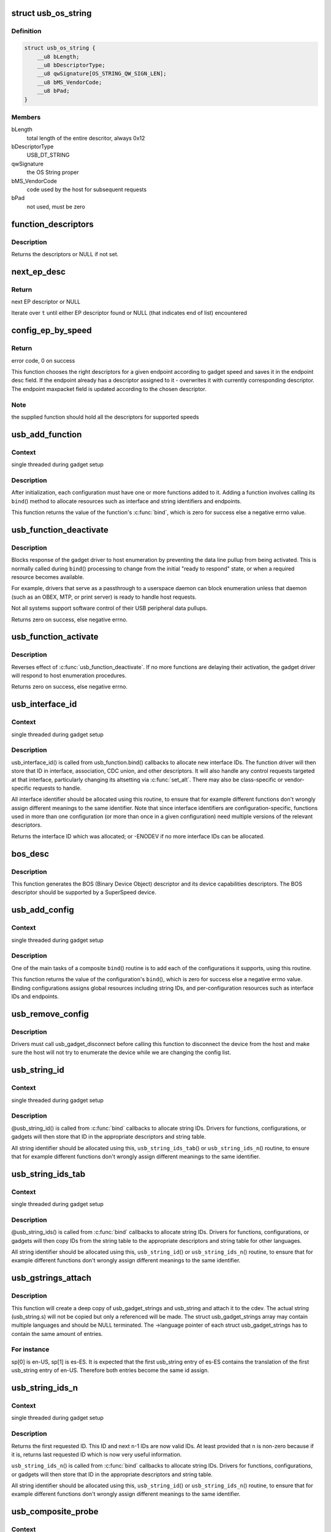 .. -*- coding: utf-8; mode: rst -*-
.. src-file: drivers/usb/gadget/composite.c

.. _`usb_os_string`:

struct usb_os_string
====================

.. c:type:: struct usb_os_string

    represents OS String to be reported by a gadget

.. _`usb_os_string.definition`:

Definition
----------

.. code-block:: c

    struct usb_os_string {
        __u8 bLength;
        __u8 bDescriptorType;
        __u8 qwSignature[OS_STRING_QW_SIGN_LEN];
        __u8 bMS_VendorCode;
        __u8 bPad;
    }

.. _`usb_os_string.members`:

Members
-------

bLength
    total length of the entire descritor, always 0x12

bDescriptorType
    USB_DT_STRING

qwSignature
    the OS String proper

bMS_VendorCode
    code used by the host for subsequent requests

bPad
    not used, must be zero

.. _`function_descriptors`:

function_descriptors
====================

.. c:function:: struct usb_descriptor_header **function_descriptors(struct usb_function *f, enum usb_device_speed speed)

    get function descriptors for speed

    :param struct usb_function \*f:
        the function

    :param enum usb_device_speed speed:
        the speed

.. _`function_descriptors.description`:

Description
-----------

Returns the descriptors or NULL if not set.

.. _`next_ep_desc`:

next_ep_desc
============

.. c:function:: struct usb_descriptor_header**next_ep_desc(struct usb_descriptor_header **t)

    advance to the next EP descriptor

    :param struct usb_descriptor_header \*\*t:
        currect pointer within descriptor array

.. _`next_ep_desc.return`:

Return
------

next EP descriptor or NULL

Iterate over \ ``t``\  until either EP descriptor found or
NULL (that indicates end of list) encountered

.. _`config_ep_by_speed`:

config_ep_by_speed
==================

.. c:function:: int config_ep_by_speed(struct usb_gadget *g, struct usb_function *f, struct usb_ep *_ep)

    configures the given endpoint according to gadget speed.

    :param struct usb_gadget \*g:
        pointer to the gadget

    :param struct usb_function \*f:
        usb function

    :param struct usb_ep \*_ep:
        the endpoint to configure

.. _`config_ep_by_speed.return`:

Return
------

error code, 0 on success

This function chooses the right descriptors for a given
endpoint according to gadget speed and saves it in the
endpoint desc field. If the endpoint already has a descriptor
assigned to it - overwrites it with currently corresponding
descriptor. The endpoint maxpacket field is updated according
to the chosen descriptor.

.. _`config_ep_by_speed.note`:

Note
----

the supplied function should hold all the descriptors
for supported speeds

.. _`usb_add_function`:

usb_add_function
================

.. c:function:: int usb_add_function(struct usb_configuration *config, struct usb_function *function)

    add a function to a configuration

    :param struct usb_configuration \*config:
        the configuration

    :param struct usb_function \*function:
        the function being added

.. _`usb_add_function.context`:

Context
-------

single threaded during gadget setup

.. _`usb_add_function.description`:

Description
-----------

After initialization, each configuration must have one or more
functions added to it.  Adding a function involves calling its \ ``bind``\ ()
method to allocate resources such as interface and string identifiers
and endpoints.

This function returns the value of the function's \ :c:func:`bind`\ , which is
zero for success else a negative errno value.

.. _`usb_function_deactivate`:

usb_function_deactivate
=======================

.. c:function:: int usb_function_deactivate(struct usb_function *function)

    prevent function and gadget enumeration

    :param struct usb_function \*function:
        the function that isn't yet ready to respond

.. _`usb_function_deactivate.description`:

Description
-----------

Blocks response of the gadget driver to host enumeration by
preventing the data line pullup from being activated.  This is
normally called during \ ``bind``\ () processing to change from the
initial "ready to respond" state, or when a required resource
becomes available.

For example, drivers that serve as a passthrough to a userspace
daemon can block enumeration unless that daemon (such as an OBEX,
MTP, or print server) is ready to handle host requests.

Not all systems support software control of their USB peripheral
data pullups.

Returns zero on success, else negative errno.

.. _`usb_function_activate`:

usb_function_activate
=====================

.. c:function:: int usb_function_activate(struct usb_function *function)

    allow function and gadget enumeration

    :param struct usb_function \*function:
        function on which \ :c:func:`usb_function_activate`\  was called

.. _`usb_function_activate.description`:

Description
-----------

Reverses effect of \ :c:func:`usb_function_deactivate`\ .  If no more functions
are delaying their activation, the gadget driver will respond to
host enumeration procedures.

Returns zero on success, else negative errno.

.. _`usb_interface_id`:

usb_interface_id
================

.. c:function:: int usb_interface_id(struct usb_configuration *config, struct usb_function *function)

    allocate an unused interface ID

    :param struct usb_configuration \*config:
        configuration associated with the interface

    :param struct usb_function \*function:
        function handling the interface

.. _`usb_interface_id.context`:

Context
-------

single threaded during gadget setup

.. _`usb_interface_id.description`:

Description
-----------

usb_interface_id() is called from usb_function.bind() callbacks to
allocate new interface IDs.  The function driver will then store that
ID in interface, association, CDC union, and other descriptors.  It
will also handle any control requests targeted at that interface,
particularly changing its altsetting via \ :c:func:`set_alt`\ .  There may
also be class-specific or vendor-specific requests to handle.

All interface identifier should be allocated using this routine, to
ensure that for example different functions don't wrongly assign
different meanings to the same identifier.  Note that since interface
identifiers are configuration-specific, functions used in more than
one configuration (or more than once in a given configuration) need
multiple versions of the relevant descriptors.

Returns the interface ID which was allocated; or -ENODEV if no
more interface IDs can be allocated.

.. _`bos_desc`:

bos_desc
========

.. c:function:: int bos_desc(struct usb_composite_dev *cdev)

    prepares the BOS descriptor.

    :param struct usb_composite_dev \*cdev:
        pointer to usb_composite device to generate the bos
        descriptor for

.. _`bos_desc.description`:

Description
-----------

This function generates the BOS (Binary Device Object)
descriptor and its device capabilities descriptors. The BOS
descriptor should be supported by a SuperSpeed device.

.. _`usb_add_config`:

usb_add_config
==============

.. c:function:: int usb_add_config(struct usb_composite_dev *cdev, struct usb_configuration *config, int (*bind)(struct usb_configuration *))

    add a configuration to a device.

    :param struct usb_composite_dev \*cdev:
        wraps the USB gadget

    :param struct usb_configuration \*config:
        the configuration, with bConfigurationValue assigned

    :param int (\*bind)(struct usb_configuration \*):
        the configuration's bind function

.. _`usb_add_config.context`:

Context
-------

single threaded during gadget setup

.. _`usb_add_config.description`:

Description
-----------

One of the main tasks of a composite \ ``bind``\ () routine is to
add each of the configurations it supports, using this routine.

This function returns the value of the configuration's \ ``bind``\ (), which
is zero for success else a negative errno value.  Binding configurations
assigns global resources including string IDs, and per-configuration
resources such as interface IDs and endpoints.

.. _`usb_remove_config`:

usb_remove_config
=================

.. c:function:: void usb_remove_config(struct usb_composite_dev *cdev, struct usb_configuration *config)

    remove a configuration from a device.

    :param struct usb_composite_dev \*cdev:
        wraps the USB gadget

    :param struct usb_configuration \*config:
        the configuration

.. _`usb_remove_config.description`:

Description
-----------

Drivers must call usb_gadget_disconnect before calling this function
to disconnect the device from the host and make sure the host will not
try to enumerate the device while we are changing the config list.

.. _`usb_string_id`:

usb_string_id
=============

.. c:function:: int usb_string_id(struct usb_composite_dev *cdev)

    allocate an unused string ID

    :param struct usb_composite_dev \*cdev:
        the device whose string descriptor IDs are being allocated

.. _`usb_string_id.context`:

Context
-------

single threaded during gadget setup

.. _`usb_string_id.description`:

Description
-----------

@usb_string_id() is called from \ :c:func:`bind`\  callbacks to allocate
string IDs.  Drivers for functions, configurations, or gadgets will
then store that ID in the appropriate descriptors and string table.

All string identifier should be allocated using this,
\ ``usb_string_ids_tab``\ () or \ ``usb_string_ids_n``\ () routine, to ensure
that for example different functions don't wrongly assign different
meanings to the same identifier.

.. _`usb_string_ids_tab`:

usb_string_ids_tab
==================

.. c:function:: int usb_string_ids_tab(struct usb_composite_dev *cdev, struct usb_string *str)

    allocate unused string IDs in batch

    :param struct usb_composite_dev \*cdev:
        the device whose string descriptor IDs are being allocated

    :param struct usb_string \*str:
        an array of usb_string objects to assign numbers to

.. _`usb_string_ids_tab.context`:

Context
-------

single threaded during gadget setup

.. _`usb_string_ids_tab.description`:

Description
-----------

@usb_string_ids() is called from \ :c:func:`bind`\  callbacks to allocate
string IDs.  Drivers for functions, configurations, or gadgets will
then copy IDs from the string table to the appropriate descriptors
and string table for other languages.

All string identifier should be allocated using this,
\ ``usb_string_id``\ () or \ ``usb_string_ids_n``\ () routine, to ensure that for
example different functions don't wrongly assign different meanings
to the same identifier.

.. _`usb_gstrings_attach`:

usb_gstrings_attach
===================

.. c:function:: struct usb_string *usb_gstrings_attach(struct usb_composite_dev *cdev, struct usb_gadget_strings **sp, unsigned n_strings)

    attach gadget strings to a cdev and assign ids

    :param struct usb_composite_dev \*cdev:
        the device whose string descriptor IDs are being allocated
        and attached.

    :param struct usb_gadget_strings \*\*sp:
        an array of usb_gadget_strings to attach.

    :param unsigned n_strings:
        number of entries in each usb_strings array (sp[]->strings)

.. _`usb_gstrings_attach.description`:

Description
-----------

This function will create a deep copy of usb_gadget_strings and usb_string
and attach it to the cdev. The actual string (usb_string.s) will not be
copied but only a referenced will be made. The struct usb_gadget_strings
array may contain multiple languages and should be NULL terminated.
The ->language pointer of each struct usb_gadget_strings has to contain the
same amount of entries.

.. _`usb_gstrings_attach.for-instance`:

For instance
------------

sp[0] is en-US, sp[1] is es-ES. It is expected that the first
usb_string entry of es-ES contains the translation of the first usb_string
entry of en-US. Therefore both entries become the same id assign.

.. _`usb_string_ids_n`:

usb_string_ids_n
================

.. c:function:: int usb_string_ids_n(struct usb_composite_dev *c, unsigned n)

    allocate unused string IDs in batch

    :param struct usb_composite_dev \*c:
        the device whose string descriptor IDs are being allocated

    :param unsigned n:
        number of string IDs to allocate

.. _`usb_string_ids_n.context`:

Context
-------

single threaded during gadget setup

.. _`usb_string_ids_n.description`:

Description
-----------

Returns the first requested ID.  This ID and next \ ``n``\ -1 IDs are now
valid IDs.  At least provided that \ ``n``\  is non-zero because if it
is, returns last requested ID which is now very useful information.

\ ``usb_string_ids_n``\ () is called from \ :c:func:`bind`\  callbacks to allocate
string IDs.  Drivers for functions, configurations, or gadgets will
then store that ID in the appropriate descriptors and string table.

All string identifier should be allocated using this,
\ ``usb_string_id``\ () or \ ``usb_string_ids_n``\ () routine, to ensure that for
example different functions don't wrongly assign different meanings
to the same identifier.

.. _`usb_composite_probe`:

usb_composite_probe
===================

.. c:function:: int usb_composite_probe(struct usb_composite_driver *driver)

    register a composite driver

    :param struct usb_composite_driver \*driver:
        the driver to register

.. _`usb_composite_probe.context`:

Context
-------

single threaded during gadget setup

.. _`usb_composite_probe.description`:

Description
-----------

This function is used to register drivers using the composite driver
framework.  The return value is zero, or a negative errno value.
Those values normally come from the driver's \ ``bind``\  method, which does
all the work of setting up the driver to match the hardware.

On successful return, the gadget is ready to respond to requests from
the host, unless one of its components invokes \ :c:func:`usb_gadget_disconnect`\ 
while it was binding.  That would usually be done in order to wait for
some userspace participation.

.. _`usb_composite_unregister`:

usb_composite_unregister
========================

.. c:function:: void usb_composite_unregister(struct usb_composite_driver *driver)

    unregister a composite driver

    :param struct usb_composite_driver \*driver:
        the driver to unregister

.. _`usb_composite_unregister.description`:

Description
-----------

This function is used to unregister drivers using the composite
driver framework.

.. _`usb_composite_setup_continue`:

usb_composite_setup_continue
============================

.. c:function:: void usb_composite_setup_continue(struct usb_composite_dev *cdev)

    Continue with the control transfer

    :param struct usb_composite_dev \*cdev:
        the composite device who's control transfer was kept waiting

.. _`usb_composite_setup_continue.description`:

Description
-----------

This function must be called by the USB function driver to continue
with the control transfer's data/status stage in case it had requested to
delay the data/status stages. A USB function's setup handler (e.g. \ :c:func:`set_alt`\ )
can request the composite framework to delay the setup request's data/status
stages by returning USB_GADGET_DELAYED_STATUS.

.. This file was automatic generated / don't edit.

